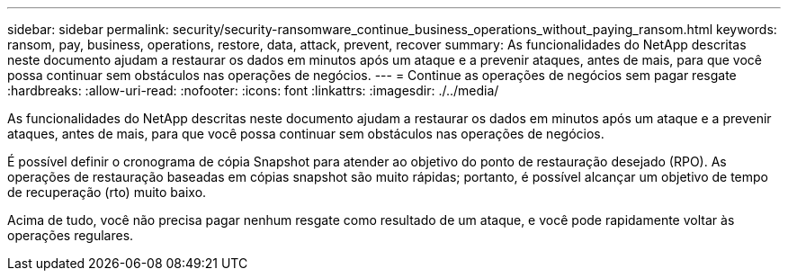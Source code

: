 ---
sidebar: sidebar 
permalink: security/security-ransomware_continue_business_operations_without_paying_ransom.html 
keywords: ransom, pay, business, operations, restore, data, attack, prevent, recover 
summary: As funcionalidades do NetApp descritas neste documento ajudam a restaurar os dados em minutos após um ataque e a prevenir ataques, antes de mais, para que você possa continuar sem obstáculos nas operações de negócios. 
---
= Continue as operações de negócios sem pagar resgate
:hardbreaks:
:allow-uri-read: 
:nofooter: 
:icons: font
:linkattrs: 
:imagesdir: ./../media/


[role="lead"]
As funcionalidades do NetApp descritas neste documento ajudam a restaurar os dados em minutos após um ataque e a prevenir ataques, antes de mais, para que você possa continuar sem obstáculos nas operações de negócios.

É possível definir o cronograma de cópia Snapshot para atender ao objetivo do ponto de restauração desejado (RPO). As operações de restauração baseadas em cópias snapshot são muito rápidas; portanto, é possível alcançar um objetivo de tempo de recuperação (rto) muito baixo.

Acima de tudo, você não precisa pagar nenhum resgate como resultado de um ataque, e você pode rapidamente voltar às operações regulares.
